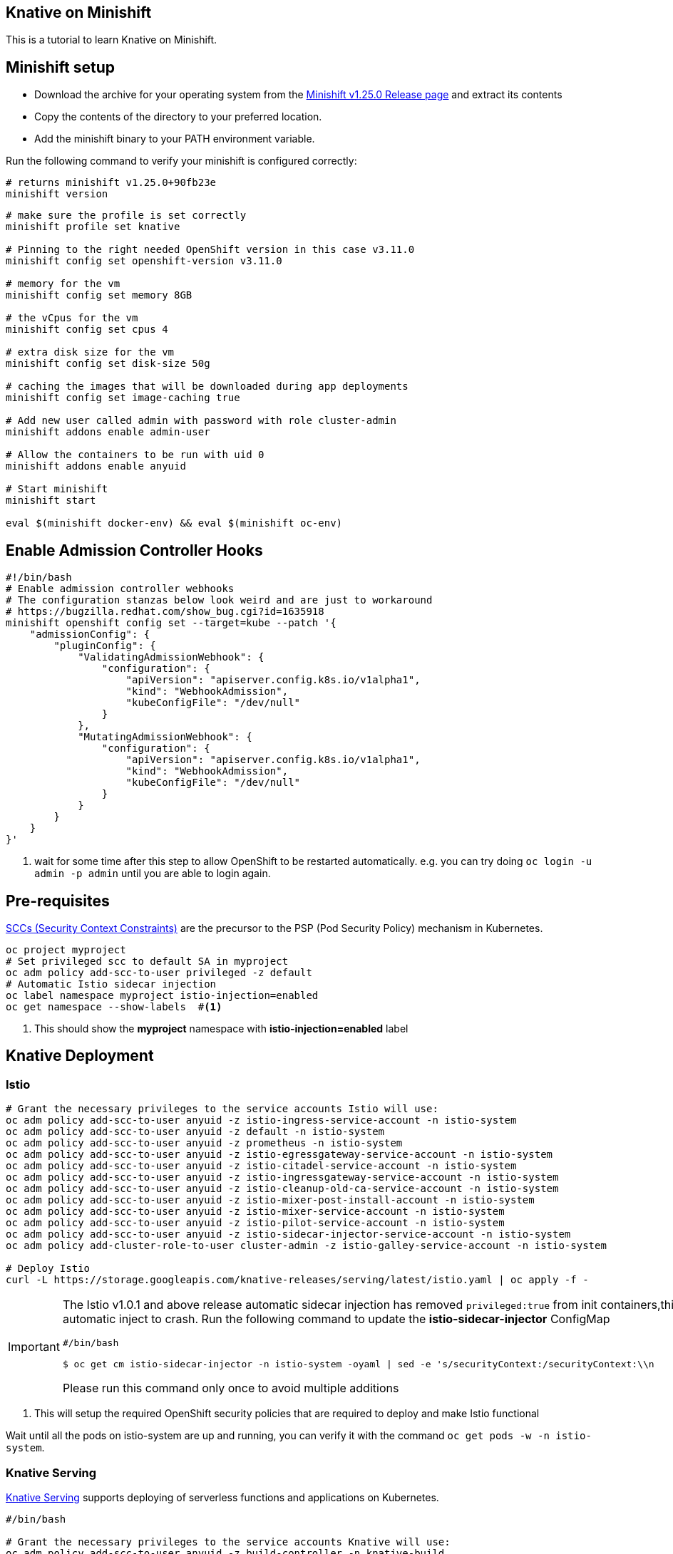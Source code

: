 Knative on Minishift
--------------------

This is a tutorial to learn Knative on Minishift.

== Minishift setup

* Download the archive for your operating system from the https://github.com/minishift/minishift/releases/tag/v1.25.0[Minishift v1.25.0 Release page] and extract its contents
* Copy the contents of the directory to your preferred location.
* Add the minishift binary to your PATH environment variable.

Run the following command to verify your minishift is configured correctly:
[source,bash]
----
# returns minishift v1.25.0+90fb23e
minishift version 
----

[source,bash]
-----
# make sure the profile is set correctly
minishift profile set knative

# Pinning to the right needed OpenShift version in this case v3.11.0
minishift config set openshift-version v3.11.0

# memory for the vm
minishift config set memory 8GB

# the vCpus for the vm
minishift config set cpus 4

# extra disk size for the vm
minishift config set disk-size 50g

# caching the images that will be downloaded during app deployments
minishift config set image-caching true

# Add new user called admin with password with role cluster-admin
minishift addons enable admin-user

# Allow the containers to be run with uid 0
minishift addons enable anyuid

# Start minishift
minishift start

eval $(minishift docker-env) && eval $(minishift oc-env)
-----

== Enable Admission Controller Hooks

[source,bash]
----
#!/bin/bash
# Enable admission controller webhooks
# The configuration stanzas below look weird and are just to workaround
# https://bugzilla.redhat.com/show_bug.cgi?id=1635918
minishift openshift config set --target=kube --patch '{
    "admissionConfig": {
        "pluginConfig": {
            "ValidatingAdmissionWebhook": {
                "configuration": {
                    "apiVersion": "apiserver.config.k8s.io/v1alpha1",
                    "kind": "WebhookAdmission",
                    "kubeConfigFile": "/dev/null"
                }
            },
            "MutatingAdmissionWebhook": {
                "configuration": {
                    "apiVersion": "apiserver.config.k8s.io/v1alpha1",
                    "kind": "WebhookAdmission",
                    "kubeConfigFile": "/dev/null"
                }
            }
        }
    }
}'
----

<1> wait for some time after this step to allow OpenShift to be restarted automatically. e.g. you can try doing `oc login -u admin -p admin` until you are able to login again.

== Pre-requisites

https://docs.okd.io/3.10/admin_guide/manage_scc.html[SCCs (Security Context Constraints)] are the precursor to the PSP (Pod Security Policy) mechanism in Kubernetes.

----
oc project myproject 
# Set privileged scc to default SA in myproject
oc adm policy add-scc-to-user privileged -z default
# Automatic Istio sidecar injection
oc label namespace myproject istio-injection=enabled
oc get namespace --show-labels  #<1>
----

<1> This should show the **myproject** namespace with **istio-injection=enabled** label

== Knative Deployment

=== Istio

[source,bash]
----

# Grant the necessary privileges to the service accounts Istio will use:
oc adm policy add-scc-to-user anyuid -z istio-ingress-service-account -n istio-system
oc adm policy add-scc-to-user anyuid -z default -n istio-system
oc adm policy add-scc-to-user anyuid -z prometheus -n istio-system
oc adm policy add-scc-to-user anyuid -z istio-egressgateway-service-account -n istio-system
oc adm policy add-scc-to-user anyuid -z istio-citadel-service-account -n istio-system
oc adm policy add-scc-to-user anyuid -z istio-ingressgateway-service-account -n istio-system
oc adm policy add-scc-to-user anyuid -z istio-cleanup-old-ca-service-account -n istio-system
oc adm policy add-scc-to-user anyuid -z istio-mixer-post-install-account -n istio-system
oc adm policy add-scc-to-user anyuid -z istio-mixer-service-account -n istio-system
oc adm policy add-scc-to-user anyuid -z istio-pilot-service-account -n istio-system
oc adm policy add-scc-to-user anyuid -z istio-sidecar-injector-service-account -n istio-system
oc adm policy add-cluster-role-to-user cluster-admin -z istio-galley-service-account -n istio-system

# Deploy Istio
curl -L https://storage.googleapis.com/knative-releases/serving/latest/istio.yaml | oc apply -f -

----

[IMPORTANT]
=====
The Istio v1.0.1 and above release automatic sidecar injection has removed `privileged:true` from init containers,this will cause the Pods with istio proxies automatic inject to crash. Run the following command to update the **istio-sidecar-injector** ConfigMap

[sources,bash]
----
#/bin/bash

$ oc get cm istio-sidecar-injector -n istio-system -oyaml | sed -e 's/securityContext:/securityContext:\\n      privileged: true/' | oc replace -f -
----

Please run this command only once to avoid multiple additions
=====

<1> This will setup the required OpenShift security policies that are required to deploy and make Istio functional

Wait until all the pods on istio-system are up and running, you can verify it with the command `oc get pods -w -n istio-system`.

=== Knative Serving

https://github.com/knative/serving[Knative Serving] supports deploying of serverless functions and applications on Kubernetes.

[source,bash]
----
#/bin/bash

# Grant the necessary privileges to the service accounts Knative will use:
oc adm policy add-scc-to-user anyuid -z build-controller -n knative-build
oc adm policy add-scc-to-user anyuid -z controller -n knative-serving
oc adm policy add-scc-to-user anyuid -z autoscaler -n knative-serving
oc adm policy add-cluster-role-to-user cluster-admin -z build-controller -n knative-build
oc adm policy add-cluster-role-to-user cluster-admin -z controller -n knative-serving

# Deploy Knative serving 
curl -L https://storage.googleapis.com/knative-releases/serving/latest/release-no-mon.yaml | oc apply -f -
----

<1> This will setup the required OpenShift security policies that are required to deploy and make Knative functional

Wait until all the pods in the knative-serving are up and running, you can verify it with the command `oc get pods -n knative-serving -w` and `oc get pods -n knative-build -w`.

[TIP]
====
Add the minishift ingress CIDR to the OS routing table to allow calling Knative services using LoadBalancer IP:

[sources,bash]
----

# Only for macOS
sudo route -n add -net $(minishift openshift config view | grep ingressIPNetworkCIDR | awk '{print $NF}') $(minishift ip)

# Only for Linux
sudo ip route add $(minishift openshift config view | grep ingressIPNetworkCIDR | sed 's/\r$//' | awk '{print $NF}') via $(minishift ip)
----
====

== App Deployment 

[sources,bash]
-----

oc project myproject

export IP_ADDRESS=$(oc get svc knative-ingressgateway -n istio-system -o 'jsonpath={.status.loadBalancer.ingress[0].ip}')

echo '
apiVersion: serving.knative.dev/v1alpha1 # Current version of Knative
kind: Service
metadata:
  name: helloworld-go # The name of the app
spec:
  runLatest:
    configuration:
      revisionTemplate:
        spec:
          container:
            image: gcr.io/knative-samples/helloworld-go # The URL to the image of the app
            env:
            - name: TARGET # The environment variable printed out by the sample app
              value: "Go Sample v1"
' | oc create -f -
 
# Wait for the hello pod to enter its `Running` state
oc get pod --watch
 
# This should output 'Hello World: Go Sample v1!'
curl -H "Host: helloworld-go.myproject.example.com" http://$IP_ADDRESS

-----

The curl above should return "Hello World: Go Sample v1!".

If you'd like to view the available sample apps and deploy one of your choosing, head to the https://github.com/knative/docs/blob/master/serving/samples/README.md[sample apps] repo.

== Clean up

[sources,bash]
-----

kubectl delete configurations.serving.knative.dev --all
kubectl delete revisions.serving.knative.dev --all
kubectl delete routes.serving.knative.dev --all
kubectl delete services.serving.knative.dev --all

(or)

kubectl delete all --all -n myproject

-----
